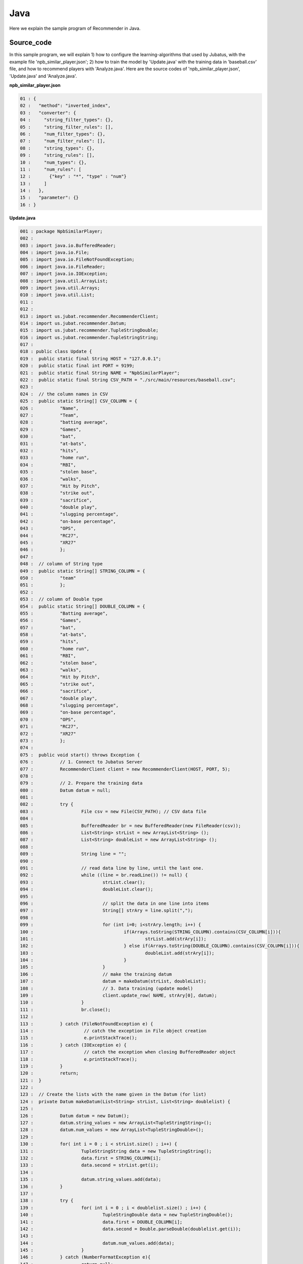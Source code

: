 ﻿Java
==================

Here we explain the sample program of Recommender in Java. 

--------------------------------
Source_code
--------------------------------

In this sample program, we will explain 1) how to configure the learning-algorithms that used by Jubatus, with the example file 'npb_similar_player.json'; 2) how to train the model by 'Update.java' with the training data in 'baseball.csv' file, and how to recommend players with 'Analyze.java'. Here are the source codes of 'npb_similar_player.json', 'Update.java' and 'Analyze.java'.


**npb_similar_player.json**

.. code-block:: python

 01 : {
 02 :   "method": "inverted_index",
 03 :   "converter": {
 04 :     "string_filter_types": {},
 05 :     "string_filter_rules": [],
 06 :     "num_filter_types": {},
 07 :     "num_filter_rules": [],
 08 :     "string_types": {},
 09 :     "string_rules": [],
 10 :     "num_types": {},
 11 :     "num_rules": [
 12 :       {"key" : "*", "type" : "num"}
 13 :     ]
 14 :   },
 15 :   "parameter": {}
 16 : }


**Update.java**

.. code-block:: java

 001 : package NpbSimilarPlayer;
 002 : 
 003 : import java.io.BufferedReader;
 004 : import java.io.File;
 005 : import java.io.FileNotFoundException;
 006 : import java.io.FileReader;
 007 : import java.io.IOException;
 008 : import java.util.ArrayList;
 009 : import java.util.Arrays;
 010 : import java.util.List;
 011 : 
 012 : 
 013 : import us.jubat.recommender.RecommenderClient;
 014 : import us.jubat.recommender.Datum;
 015 : import us.jubat.recommender.TupleStringDouble;
 016 : import us.jubat.recommender.TupleStringString;
 017 : 
 018 : public class Update {
 019 : 	public static final String HOST = "127.0.0.1";
 020 : 	public static final int PORT = 9199;
 021 : 	public static final String NAME = "NpbSimilarPlayer";
 022 : 	public static final String CSV_PATH = "./src/main/resources/baseball.csv";
 023 : 
 024 : 	// the column names in CSV
 025 : 	public static String[] CSV_COLUMN = {
 026 : 	        "Name", 
 027 :          "Team", 
 028 : 	        "batting average", 
 029 : 	        "Games",  
 030 : 	        "bat", 
 031 : 	        "at-bats", 
 032 : 	        "hits", 
 033 : 	        "home run", 
 034 : 	        "RBI", 
 035 : 	        "stolen base", 
 036 :	        "walks", 
 037 : 	        "Hit by Pitch", 
 038 : 	        "strike out", 
 039 : 	        "sacrifice", 
 040 : 	        "double play", 
 041 : 	        "slugging percentage", 
 042 : 	        "on-base percentage", 
 043 : 	        "OPS", 
 044 : 	        "RC27", 
 045 : 	        "XR27"  
 046 : 	        }; 
 047 : 
 048 : 	// column of String type
 049 : 	public static String[] STRING_COLUMN = {
 050 : 		"team"
 051 : 		};
 052 : 
 053 : 	// column of Double type
 054 : 	public static String[] DOUBLE_COLUMN = {
 055 : 		"Batting average",  
 056 : 		"Games",  
 057 : 		"bat",  
 058 : 		"at-bats",  
 059 : 		"hits",  
 060 : 		"home run",  
 061 : 		"RBI",  
 062 : 		"stolen base",  
 063 : 		"walks",  
 064 : 		"Hit by Pitch",  
 065 : 		"strike out",  
 066 : 		"sacrifice",  
 067 : 		"double play",  
 068 : 		"slugging percentage",  
 069 : 		"on-base percentage",  
 070 : 		"OPS",  
 071 : 		"RC27",  
 072 : 		"XR27"  
 073 : 		}; 
 074 : 
 075 : 	public void start() throws Exception {
 076 : 		// 1. Connect to Jubatus Server
 077 : 		RecommenderClient client = new RecommenderClient(HOST, PORT, 5);
 078 : 
 079 : 		// 2. Prepare the training data
 080 : 		Datum datum = null;
 081 : 
 082 : 		try {
 083 : 			File csv = new File(CSV_PATH); // CSV data file
 084 : 
 085 : 			BufferedReader br = new BufferedReader(new FileReader(csv));
 086 : 			List<String> strList = new ArrayList<String> ();
 087 : 			List<String> doubleList = new ArrayList<String> ();
 088 : 
 089 : 			String line = "";
 090 : 
 091 : 			// read data line by line, until the last one.
 092 : 			while ((line = br.readLine()) != null) {
 093 : 				strList.clear();
 094 : 				doubleList.clear();
 095 : 
 096 : 				// split the data in one line into items
 097 : 				String[] strAry = line.split(",");
 098 : 
 099 : 				for (int i=0; i<strAry.length; i++) {
 100 : 					if(Arrays.toString(STRING_COLUMN).contains(CSV_COLUMN[i])){
 101 : 						strList.add(strAry[i]);
 102 : 					} else if(Arrays.toString(DOUBLE_COLUMN).contains(CSV_COLUMN[i])){
 103 : 						doubleList.add(strAry[i]);
 104 : 					}
 105 : 				}
 106 : 				// make the training datum
 107 : 				datum = makeDatum(strList, doubleList);
 108 : 				// 3. Data training (update model)
 109 : 				client.update_row( NAME, strAry[0], datum);
 110 : 			}
 111 : 			br.close();
 112 : 
 113 : 		} catch (FileNotFoundException e) {
 114 : 			 // catch the exception in File object creation
 115 : 			 e.printStackTrace();
 116 : 		} catch (IOException e) {
 117 : 			 // catch the exception when closing BufferedReader object
 118 : 			 e.printStackTrace();
 119 : 		}
 120 : 		return;
 121 : 	}
 122 : 
 123 : 	// Create the lists with the name given in the Datum (for list)
 124 : 	private Datum makeDatum(List<String> strList, List<String> doublelist) {
 125 : 
 126 : 		Datum datum = new Datum();
 127 : 		datum.string_values = new ArrayList<TupleStringString>();
 128 : 		datum.num_values = new ArrayList<TupleStringDouble>();
 129 : 
 130 : 		for( int i = 0 ; i < strList.size() ; i++) {
 131 : 			TupleStringString data = new TupleStringString();
 132 : 			data.first = STRING_COLUMN[i];
 133 : 			data.second = strList.get(i);
 134 : 
 135 : 			datum.string_values.add(data);
 136 : 		}
 137 : 
 138 : 		try {
 139 : 			for( int i = 0 ; i < doublelist.size() ; i++) {
 140 : 				TupleStringDouble data = new TupleStringDouble();
 141 : 				data.first = DOUBLE_COLUMN[i];
 142 : 				data.second = Double.parseDouble(doublelist.get(i));
 143 : 
 144 : 				datum.num_values.add(data);
 145 : 			}
 146 : 		} catch (NumberFormatException e){
 147 : 			return null;
 148 : 		}
 149 : 
 150 : 		return datum;
 151 : 	}
 152 : 
 153 : 
 154 : 	// Main methods
 155 : 	public static void main(String[] args) throws Exception {
 156 : 		new Update().start();
 157 : 		System.exit(0);
 158 : 	}
 159 : }

**Analyze.java**

.. code-block:: java

 01 : package NpbSimilarPlayer;
 02 : 
 03 : import java.io.BufferedReader;
 04 : import java.io.File;
 05 : import java.io.FileNotFoundException;
 06 : import java.io.FileReader;
 07 : import java.io.IOException;
 08 : import java.util.ArrayList;
 09 : import java.util.List;
 10 : 
 11 : 
 12 : import us.jubat.recommender.RecommenderClient;
 13 : import us.jubat.recommender.TupleStringFloat;
 14 : 
 15 : public class Analyze {
 16 : 	public static final String HOST = "127.0.0.1";
 17 : 	public static final int PORT = 9199;
 18 : 	public static final String NAME = "NpbSimilarPlayer";
 19 : 	public static final String CSV_PATH = "./src/main/resources/baseball.csv";
 20 : 
 21 : 	public void start() throws Exception {
 22 : 		// 1. Connect to Jubatus Server
 23 : 		RecommenderClient client = new RecommenderClient(HOST, PORT, 5);
 24 : 
 25 : 		// 2. Prepare the data used for recommendation
 26 : 		 List<TupleStringFloat> rec = new  ArrayList<TupleStringFloat>();
 27 : 
 28 : 		 try {
 29 : 			File csv = new File(CSV_PATH); // CSV data file
 30 : 
 31 : 			BufferedReader br = new BufferedReader(new FileReader(csv));
 32 : 
 33 : 			// ead data line by line, until the last one.
 34 : 			String line = "";
 35 : 			while ((line = br.readLine()) != null) {
 36 : 
 37 : 				// split the data in one line into items
 38 : 				String[] strAry = line.split(",");
 39 : 
 40 : 				// 3. Recommendation by the model learnt
 41 : 				rec = client.similar_row_from_id(NAME, strAry[0], 4);
 42 : 
 43 : 				// 4. Output result
 44 : 				System.out.print("player " + strAry[0] + " is similar to : " + rec.get(1).first +
 45 : 						" " +  rec.get(2).first + " " + rec.get(3).first );
 46 : 				System.out.println();
 47 : 			}
 48 : 			br.close();
 49 : 
 50 : 		 } catch (FileNotFoundException e) {
 51 : 			 // capture the exception in File object creation.
 52 : 			 e.printStackTrace();
 53 : 		 } catch (IOException e) {
 54 : 			 // catch the exception when closing BufferedReader object捉
 55 : 			 e.printStackTrace();
 56 : 		 }
 57 : 
 58 : 		return;
 59 : 	}
 60 : 
 61 : 	// Main methods
 62 : 	public static void main(String[] args) throws Exception {
 63 : 		new Analyze().start();
 64 : 		System.exit(0);
 65 : 	}
 66 : }


--------------------------------
Explanation
--------------------------------

**npb_similar_player.json**

The configuration information is given by the JSON unit. Here is the meaning of each JSON filed.

* method

 Specify the algorithm used in classification. 
 This time, we specify it with "inverted_index", because we want to use an inverted index.
 Besides "inverted_index", we also support "minhash", "lsh" and "euclid_lsh".

* converter

 Specify the configurations in feature converter.
 In this example, we will set the "num_rules".
 
 "num_rules" are used to specify the extraction rules of numercial features.
 "key" is "*", it means all the "key" are taken into consideration, "type" is "num", it means the number(value) specified will be directly used as the input for training the model. 
 For example, if the "Batting average = 0.33", use 0.33 as the input; if the "RBI = 30", use 30 as the input.

 "string_rules" are used to specify the extraction rules of string features.
 Because string features are not used, we don't specify the "String_rules" here. 
  
* parameter

 Specify the parameters to be passed to the algorithm.
 The method specified here is "inverted_index", which doesn't need configuration.
 

**Update.java**

We explain the learning and recommendation processes in this example.

 To write the Client program for Recommender, we can use the RecommenderClient class defined in 'us.jubat.recommender'. There are two methods used in this program. The 'update_row' method for learning process, and the 'estimate' method for recommendation with the data learnt.
 
 1. Connect to Jubatus Server

  Connect to Jubatus Server (Row 33)
  Setting the IP addr., RPC port of Jubatus Server, and the connection waiting time.


 2. Prepare the training data

  Prepare the Datum for model training at Jubatus Server (Row 80).

  RecommenderClient puts the training data into a Datum List, and sends the data to update_row() methods for the model training.
  In this example, the training data is generated from the CSV file that privided by a baseball data website. 
  Baseball player information, including name, team, batting average, at-bats and hits.
  Figure below shows the training data.

  

  +-------------+--------------------------------------------------------+
  |ID(String)   |Datum                                                   |
  |             +--------------------------+-----------------------------+
  |             |TupleStringString(List)   |TupleStringDoubel(List)      |
  |             +------------+-------------+---------------+-------------+
  |             |key(String) |value(String)|key(String)    |value(double)|
  +=============+============+=============+===============+=============+
  |"Y. Oshima"  |"team"      |"Chunichi"   | | "Bat avg."  | | 0.31      |
  |             |            |             | | "Games"     | | 144       |
  |             |            |             | | "At-bat"    | | 631       |
  |             |            |             | | "At-bats"   | | 555       |
  |             |            |             | | "Hits"      | | 172       |
  |             |            |             | | "Home run"  | | 1         |
  |             |            |             | | "RBI"       | | 13        |
  |             |            |             | | "Steal"     | | 32        |
  |             |            |             | | "Walks"     | | 46        |
  |             |            |             | | "HBP"       | | 13        |
  |             |            |             | | "Strike out"| | 80        |
  |             |            |             | | "Sacrifice" | | 17        |
  |             |            |             | | "DP"        | | 7         |
  |             |            |             | | "SLG"       | | 0.368     |
  |             |            |             | | "OBP"       | | 0.376     |
  |             |            |             | | "OPS"       | | 0.744     |
  |             |            |             | | "RC27"      | | 5.13      |
  |             |            |             | | "XR27"      | | 4.91      |
  +-------------+------------+-------------+---------------+-------------+
  |"Y.Takahashi"|"team"      |"Giant"      | | "Bat avg."  | | 0.239     |
  |             |            |             | | "Games"     | | 130       |
  |             |            |             | | "At-bat"    | | 442       |
  |             |            |             | | "At-bats"   | | 368       |
  |             |            |             | | ･･･         | | ･･･       |
  |             |            |             | | ･･･         | | ･･･       |
  +-------------+------------+-------------+---------------+-------------+
  
  "Datum" is composed of key-value data which could be processed by Jubatus, and there are 2 types of key-value data format.
  In the first type, both the "key" and "value" are in string format (string_values); in the second one, the "key" is in string format, but the "value" is in numerical format (num_values).
  These two types are represented in TupleStringString class and TupleStringDouble class, respectively.
    
  | Please have a view of the first example data in this table. Because the "team" is in string format, it is stored in the first list of the TupleStringString class

  | in which, the key is set as "team", value is set as "Chunichi".   
  | Because other items are numerical, they are stored in the list of the TupleStringDouble class, in which
  | the first list's key is set as "Bat avg." and value is set as "0.31",
  | the second list's key is set as "Games" and value is set as "144",
  | the third list's key is set as "At-bat" and value is set as "631",
  | the fourth list's key is set as "At-bats" and value is set as "555".
  |                        ...
  | generate the final list by the last item "XR27".  
 
  The Datum of these Lists are generated for every players.
  Thus, the Datum, together with its player_id, are used as the training data.

  Here is the detailed process for making the training data in this sample.
  
  First, read the source file (CSV file) of the training data.
  Here, FileReader() and BuffererdReader() is used to read the items in CVS file line by line (Row 83-112).
  Split the data read from each line in CSV file, by the ',' mark (Row 76).
  Using the defined CSV item list (CSV_COLUMN),String item list (STRING_COLUMN) and Double item list (Double_COLUMN) to transfer the CSV data into strList or doubleList, if the item is in String or Double type (Row 99-105).
  
  The string item list and double item list in the arguments of [makeDatum] method are used to generate the TupleStringString list and TupleStringDouble list, respecitively (Row 124-151).
  At first, create the instance of Datum class component: "string_values" list and "num_values" list (Row 126-128).
  Next, generate the TupleStringString by reading the items from strList. The first element is the column name (as the key), and the second element is the value. The data is added into the string_values list (Row 130-136).
  The Double type items are processed in the similar way as String type items, to generate TupleStringDouble. Please note that the elements of num_values are added with type conversion, because the argument is of String type List while the num_values in Datum is of Double type (Row 142).
  Now, the Datum for one player is created.
  
 3. Model Training (update learning model

  Input the training data generated in step.2 into the update_row() method (Row 109).
  The first parameter in update_row() is the unique name for task identification in Zookeeper.
  (use null charactor "" for the stand-alone mode)
  The second parameter specifies the unique ID for each players. In this example, the "name" of each player is used as the ID.
  The third parameter is the Datum for each player, that generated in Step 2.
  Now, the Datum of one player has been learnt. By looping the Steps 2 & 3 above, all the players' data in the CSV file will be learnt.

**Analyze.java**

 1. Connect to Jubatus Server

  Omitted here, because it is the same as Update.java.
  
 2. Prepare the data for recommendation

  The data used here is the unique play_ID in the previous training data, which is the players' names here.
  Player "name", the first item in the column, is input into the similar_row_from_id() method to get the recommended similar players.

 3. Recommendation by the model

  By inputting the player's name into the similar_row_from_id() method, the list of recommended players is return(Row 41).
  The first parameter in similar_row_from_id() is the unique name for task identification in Zookeeper.
  (use null charactor "" for the stand-alone mode)
  The second parameter specifies the unique ID for each players
  The third parameter is the number of the most similar players to be returned. We specified "4" here to get the  most similar three players, because the top-1 is the player himself. 
  
 4.  Output the result

  The recommendation results are returned by the similar_row_from_id() method, and there are 4 players in the returned list. Because the first result is the input player himself, only the 2nd, 3nd and 4th results are output.
  Similar as Update.java, the Step 2.~4. are looped processed for each input players

------------------------------------
Run the sample program
------------------------------------

**[At Jubatus Server]**
 
 start "jubarecommender" process.

::

 $ jubarecommender --configpath npb_similar_player.json


**[At Jubatus Client]**

 Get the required package and Java client ready.
 
**[Result]**

::

 player Nagano Hisayoshi is similar to : Yoshio Itoi, Milledge, Takumi Kuriyama
 player Yohei Oshima is similar to : Honda Yuichi, Ishikawa Hiroshi, Aranami Sho
 player Takashi Toritani is similar to : Saporo, Yoshio Itoi, Kazuhiro Wada
 player Hayato Sakamoto is similar to : Kakunaka Katsuya, Inaba Atsunori, Shogo Akiyama
 player Nakata Sho is similar to : Tadahito Iguchi, Arai Takahiro, Nakamura Norihiro
 …
 …(omitted)
